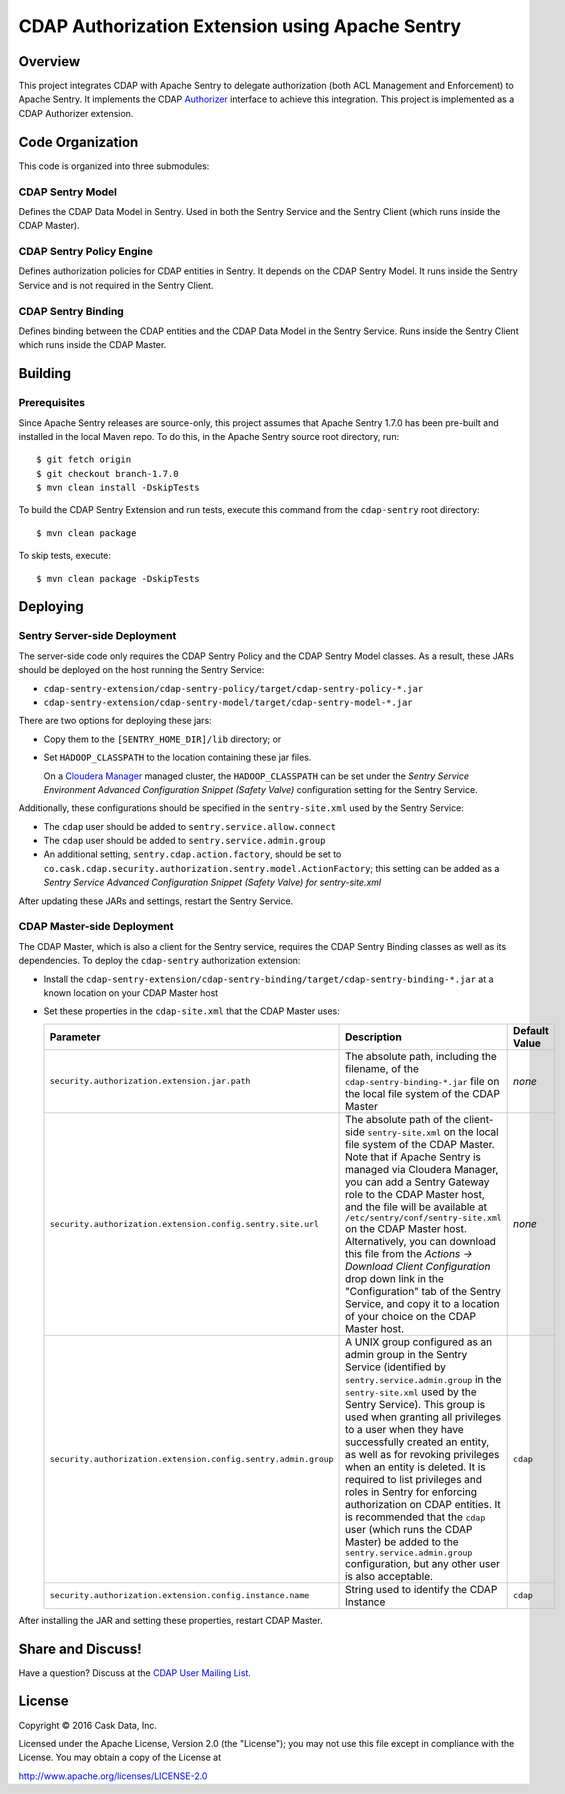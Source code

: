 ================================================
CDAP Authorization Extension using Apache Sentry
================================================

Overview
========

This project integrates CDAP with Apache Sentry to delegate authorization (both ACL
Management and Enforcement) to Apache Sentry. It implements the CDAP `Authorizer 
<https://github.com/caskdata/cdap/blob/develop/cdap-security/src/main/java/co/cask/cdap/security/authorization/Authorizer.java>`_
interface to achieve this integration. This project is implemented as a CDAP Authorizer
extension.

Code Organization
=================
This code is organized into three submodules:

CDAP Sentry Model
-----------------
Defines the CDAP Data Model in Sentry. Used in both the Sentry Service and the Sentry
Client (which runs inside the CDAP Master).

CDAP Sentry Policy Engine
-------------------------
Defines authorization policies for CDAP entities in Sentry. It depends on the CDAP Sentry
Model. It runs inside the Sentry Service and is not required in the Sentry Client.

CDAP Sentry Binding
-------------------
Defines binding between the CDAP entities and the CDAP Data Model in the Sentry Service.
Runs inside the Sentry Client which runs inside the CDAP Master.

Building
========

Prerequisites
-------------
Since Apache Sentry releases are source-only, this project assumes that Apache Sentry
1.7.0 has been pre-built and installed in the local Maven repo. To do this, in the Apache
Sentry source root directory, run::

  $ git fetch origin
  $ git checkout branch-1.7.0
  $ mvn clean install -DskipTests


To build the CDAP Sentry Extension and run tests, execute this command from the ``cdap-sentry``
root directory::

  $ mvn clean package


To skip tests, execute::

   $ mvn clean package -DskipTests


Deploying
=========

Sentry Server-side Deployment
-----------------------------
The server-side code only requires the CDAP Sentry Policy and the CDAP Sentry Model
classes. As a result, these JARs should be deployed on the host running the Sentry Service:

- ``cdap-sentry-extension/cdap-sentry-policy/target/cdap-sentry-policy-*.jar``
- ``cdap-sentry-extension/cdap-sentry-model/target/cdap-sentry-model-*.jar``

There are two options for deploying these jars:

- Copy them to the ``[SENTRY_HOME_DIR]/lib`` directory; or
- Set ``HADOOP_CLASSPATH`` to the location containing these jar files. 

  On a `Cloudera Manager <https://www.cloudera.com/products/cloudera-manager.html>`__
  managed cluster, the ``HADOOP_CLASSPATH`` can be set under the *Sentry Service
  Environment Advanced Configuration Snippet (Safety Valve)* configuration setting for the
  Sentry Service.

Additionally, these configurations should be specified in the ``sentry-site.xml`` used by
the Sentry Service:

- The ``cdap`` user should be added to ``sentry.service.allow.connect``
- The ``cdap`` user should be added to ``sentry.service.admin.group``
- An additional setting, ``sentry.cdap.action.factory``, should be set to
  ``co.cask.cdap.security.authorization.sentry.model.ActionFactory``; this setting can be
  added as a *Sentry Service Advanced Configuration Snippet (Safety Valve) for
  sentry-site.xml*

After updating these JARs and settings, restart the Sentry Service.

CDAP Master-side Deployment
---------------------------
The CDAP Master, which is also a client for the Sentry service, requires the CDAP Sentry
Binding classes as well as its dependencies. To deploy the ``cdap-sentry`` authorization
extension:

- Install the ``cdap-sentry-extension/cdap-sentry-binding/target/cdap-sentry-binding-*.jar`` 
  at a known location on your CDAP Master host
- Set these properties in the ``cdap-site.xml`` that the CDAP Master uses:

  .. list-table::
     :widths: 20 70 10
     :header-rows: 1

     * - Parameter
       - Description
       - Default Value
     * - ``security.authorization.extension.jar.path``
       - The absolute path, including the filename, of the ``cdap-sentry-binding-*.jar``
         file on the local file system of the CDAP Master
       - *none*
     * - ``security.authorization.extension.config.sentry.site.url``
       - The absolute path of the client-side ``sentry-site.xml`` on the local file system
         of the CDAP Master. Note that if Apache Sentry is managed via Cloudera Manager, you can
         add a Sentry Gateway role to the CDAP Master host, and the file will be available
         at ``/etc/sentry/conf/sentry-site.xml`` on the CDAP Master host. Alternatively, you
         can download this file from the *Actions -> Download Client Configuration* drop
         down link in the "Configuration" tab of the Sentry Service, and copy it to a
         location of your choice on the CDAP Master host.
       - *none*
     * - ``security.authorization.extension.config.sentry.admin.group``
       - A UNIX group configured as an admin group in the Sentry Service (identified by
         ``sentry.service.admin.group`` in the ``sentry-site.xml`` used by the Sentry
         Service). This group is used when granting all privileges to a user when they
         have successfully created an entity, as well as for revoking privileges when an
         entity is deleted. It is required to list privileges and roles in Sentry for
         enforcing authorization on CDAP entities. It is recommended that the ``cdap`` user
         (which runs the CDAP Master) be added to the ``sentry.service.admin.group``
         configuration, but any other user is also acceptable.
       - ``cdap``
     * - ``security.authorization.extension.config.instance.name``
       - String used to identify the CDAP Instance
       - ``cdap``

After installing the JAR and setting these properties, restart CDAP Master.

Share and Discuss!
==================
Have a question? Discuss at the `CDAP User Mailing List <https://groups.google.com/forum/#!forum/cdap-user>`__.

License
=======

Copyright © 2016 Cask Data, Inc.

Licensed under the Apache License, Version 2.0 (the "License"); you may
not use this file except in compliance with the License. You may obtain
a copy of the License at

http://www.apache.org/licenses/LICENSE-2.0
